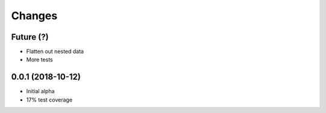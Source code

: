 Changes
~~~~~~~

Future (?)
----------
- Flatten out nested data
- More tests

0.0.1 (2018-10-12)
--------------------
- Initial alpha
- 17% test coverage

